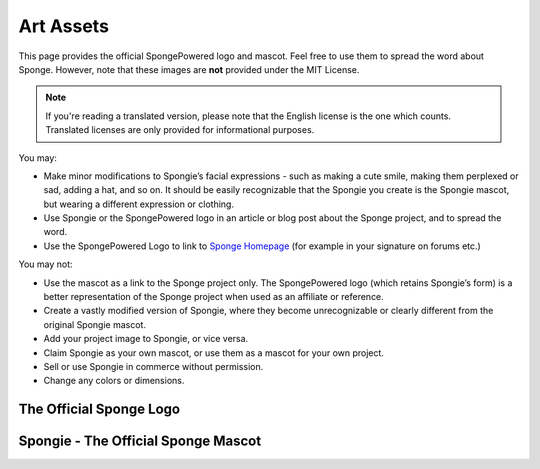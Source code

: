 ==========
Art Assets
==========

This page provides the official SpongePowered logo and mascot. Feel free to use them to spread the word about Sponge.
However, note that these images are **not** provided under the MIT License.

.. note::
  If you're reading a translated version, please note that the English license is the one which counts. Translated
  licenses are only provided for informational purposes.

You may:

* Make minor modifications to Spongie’s facial expressions - such as making a cute smile,
  making them perplexed or sad, adding a hat, and so on. It should be easily recognizable that the Spongie you create
  is the Spongie mascot, but wearing a different expression or clothing.

* Use Spongie or the SpongePowered logo in an article or blog post about the Sponge project, and to spread the word.

* Use the SpongePowered Logo to link to `Sponge Homepage <https://www.spongepowered.org>`__
  (for example in your signature on forums etc.)

You may not:

* Use the mascot as a link to the Sponge project only. The SpongePowered logo (which retains Spongie’s form) is a better
  representation of the Sponge project when used as an affiliate or reference.

* Create a vastly modified version of Spongie, where they become unrecognizable or clearly different from the
  original Spongie mascot.

* Add your project image to Spongie, or vice versa.

* Claim Spongie as your own mascot, or use them as a mascot for your own project.

* Sell or use Spongie in commerce without permission.

* Change any colors or dimensions.


The Official Sponge Logo
~~~~~~~~~~~~~~~~~~~~~~~~

.. image:: /images/logo-spongepowered.png
    :align: center
    :alt: official SpongePowered logo

Spongie - The Official Sponge Mascot
~~~~~~~~~~~~~~~~~~~~~~~~~~~~~~~~~~~~

.. image:: /images/logo-spongie.png
    :align: center
    :alt: Spongie the SpongePowered mascot
